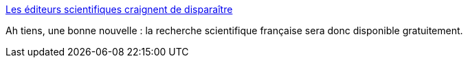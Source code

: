 :jbake-type: post
:jbake-status: published
:jbake-title: Les éditeurs scientifiques craignent de disparaître
:jbake-tags: science,politique,_mois_janv.,_année_2017
:jbake-date: 2017-01-23
:jbake-depth: ../
:jbake-uri: shaarli/1485149614000.adoc
:jbake-source: https://nicolas-delsaux.hd.free.fr/Shaarli?searchterm=http%3A%2F%2Fwww.lemonde.fr%2Feconomie%2Farticle%2F2017%2F01%2F21%2Fles-editeurs-scientifiques-craignent-de-disparaitre_5066509_3234.html&searchtags=science+politique+_mois_janv.+_ann%C3%A9e_2017
:jbake-style: shaarli

http://www.lemonde.fr/economie/article/2017/01/21/les-editeurs-scientifiques-craignent-de-disparaitre_5066509_3234.html[Les éditeurs scientifiques craignent de disparaître]

Ah tiens, une bonne nouvelle : la recherche scientifique française sera donc disponible gratuitement.
